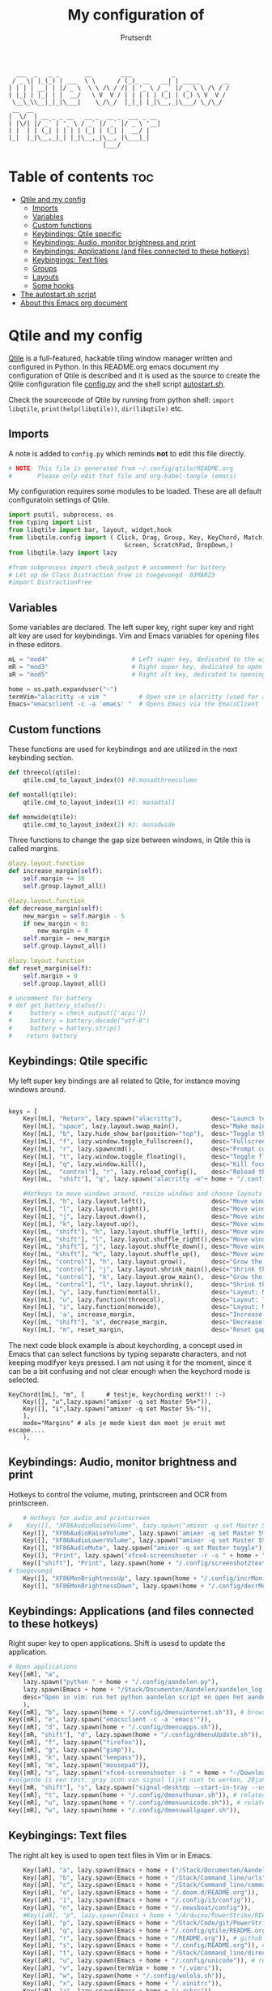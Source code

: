 #+TITLE: My configuration of
#+auto_tangle: t
#+AUTHOR: Prutserdt

#+begin_src
  ___  _   _ _       __        ___           _
 / _ \| |_(_) | ___  \ \      / (_)_ __   __| | _____      __
| | | | __| | |/ _ \  \ \ /\ / /| | '_ \ / _` |/ _ \ \ /\ / /
| |_| | |_| | |  __/   \ V  V / | | | | | (_| | (_) \ V  V /
 \__\_\\__|_|_|\___|    \_/\_/  |_|_| |_|\__,_|\___/ \_/\_/
 __  __
|  \/  | __ _ _ __   __ _  __ _  ___ _ __
| |\/| |/ _` | '_ \ / _` |/ _` |/ _ \ '__|
| |  | | (_| | | | | (_| | (_| |  __/ |
|_|  |_|\__,_|_| |_|\__,_|\__, |\___|_|
                          |___/
#+end_src

* Table of contents :toc:
- [[#qtile-and-my-config][Qtile and my config]]
  - [[#imports][Imports]]
  - [[#variables][Variables]]
  - [[#custom-functions][Custom functions]]
  - [[#keybindings-qtile-specific][Keybindings: Qtile specific]]
  - [[#keybindings-audio-monitor-brightness-and-print][Keybindings: Audio, monitor brightness and print]]
  - [[#keybindings-applications-and-files-connected-to-these-hotkeys][Keybindings: Applications (and files connected to these hotkeys)]]
  - [[#keybingings-text-files][Keybingings: Text files]]
  - [[#groups][Groups]]
  - [[#layouts][Layouts]]
  - [[#some-hooks][Some hooks]]
- [[#the-autostartsh-script][The autostart.sh script]]
- [[#about-this-emacs-org-document][About this Emacs org document]]

* Qtile and my config
[[http://www.qtile.org/][Qtile]] is a full-featured, hackable tiling window manager written and configured in Python. In this README.org emacs document my configuration of Qtile is described and it is used as the source to create the Qtile configuration file [[https://github.com/Prutserdt/dotfiles/blob/master/.config/qtile/config.py][config.py]] and the shell script [[https://github.com/Prutserdt/dotfiles/blob/master/.config/qtile/autostart.sh][autostart.sh]].

Check the sourcecode of Qtile by running from python shell: ~import libqtile~, ~print(help(libqtile))~, ~dir(libqtile)~ etc.

** Imports
A note is added to ~config.py~ which reminds *not* to edit this file directly.
#+BEGIN_SRC python :tangle config.py :results none
# NOTE: This file is generated from ~/.config/qtile/README.org
#       Please only edit that file and org-babel-tangle (emacs)
#+end_src

My configuration requires some modules to be loaded. These are all default configuratoin settings of Qtile.
#+BEGIN_SRC python :tangle config.py :results none
import psutil, subprocess, os
from typing import List
from libqtile import bar, layout, widget,hook
from libqtile.config import ( Click, Drag, Group, Key, KeyChord, Match,
                                Screen, ScratchPad, DropDown,)
from libqtile.lazy import lazy

#from subprocess import check_output # uncomment for battery
# Let op de Class Distraction free is toegevoegd  03MAR23
#import DistractionFree

#+END_SRC

** Variables
Some variables are declared. The left super key, right super key and right alt key are used for keybindings. Vim and Emacs variables for opening files in these editors.
#+BEGIN_SRC python :tangle config.py :results none
mL = "mod4"                       # Left super key, dedicated to the windowmanager
mR = "mod3"                       # Right super key, dedicated to open applications
aR = "mod5"                       # Right alt key, dedicated to opening of files

home = os.path.expanduser("~")
termVim="alacritty -e vim "         # Open vim in alacritty (used for aR hotkeys)
Emacs="emacsclient -c -a 'emacs' "  # Opens Emacs via the EmacsClient

#+END_SRC

** Custom functions
These functions are used for keybindings and are utilized in the next keybinding section.
#+BEGIN_SRC python :tangle config.py
def threecol(qtile):
    qtile.cmd_to_layout_index(0) #0:monadthreecolumn

def montall(qtile):
    qtile.cmd_to_layout_index(1) #1: monadtall

def monwide(qtile):
    qtile.cmd_to_layout_index(2) #2: monadwide
#+END_SRC

Three functions to change the gap size between windows, in Qtile this is called margins.
#+BEGIN_SRC python :tangle config.py
@lazy.layout.function
def increase_margin(self):
    self.margin += 30
    self.group.layout_all()

@lazy.layout.function
def decrease_margin(self):
    new_margin = self.margin - 5
    if new_margin < 0:
        new_margin = 0
    self.margin = new_margin
    self.group.layout_all()

@lazy.layout.function
def reset_margin(self):
    self.margin = 0
    self.group.layout_all()

# uncomment for battery
# def get_battery_status():
#     battery = check_output(['acpi'])
#     battery = battery.decode("utf-8")
#     battery = battery.strip()
#    return battery
#+END_SRC


** Keybindings: Qtile specific
My left super key bindings are all related to Qtile, for instance moving windows around.
#+BEGIN_SRC python :tangle config.py :results none

keys = [
    Key([mL], "Return", lazy.spawn("alacritty"),        desc="Launch terminal in new window"),
    Key([mL], "space", lazy.layout.swap_main(),         desc="Make main window of selected window"),
    Key([mL], "b", lazy.hide_show_bar(position="top"),  desc="Toggle the bar"),
    Key([mL], "f", lazy.window.toggle_fullscreen(),     desc="Fullscreen the current window"),
    Key([mL], "r", lazy.spawncmd(),                     desc="Prompt commands from taskbar"),
    Key([mL], "t", lazy.window.toggle_floating(),       desc="Toggle floating state"),
    Key([mL], "q", lazy.window.kill(),                  desc="Kill focused window"),
    Key([mL,  "control"], "r", lazy.reload_config(),    desc="Reload the Qtile configuration"),
    Key([mL,  "shift"], "q", lazy.spawn("alacritty -e"+ home + "/.config/exitqtile.sh"), desc="Shutdown Qtile by a shellscript"),

    #Hotkeys to move windows around, resize windows and choose layouts
    Key([mL], "h", lazy.layout.left(),                  desc="Move window focus to the left"),
    Key([mL], "l", lazy.layout.right(),                 desc="Move window focus to the right"),
    Key([mL], "j", lazy.layout.down(),                  desc="Move window focus down"),
    Key([mL], "k", lazy.layout.up(),                    desc="Move window focus up"),
    Key([mL, "shift"], "h", lazy.layout.shuffle_left(), desc="Move window to the left"),
    Key([mL, "shift"], "l", lazy.layout.shuffle_right(),desc="Move window to the right"),
    Key([mL, "shift"], "j", lazy.layout.shuffle_down(), desc="Move window down"),
    Key([mL, "shift"], "k", lazy.layout.shuffle_up(),   desc="Move window up"),
    Key([mL, "control"], "h", lazy.layout.grow(),       desc="Grow the selected window"),
    Key([mL, "control"], "j", lazy.layout.shrink_main(),desc="Shrink the main window"),
    Key([mL, "control"], "k", lazy.layout.grow_main(),  desc="Grow the main window"),
    Key([mL, "control"], "l", lazy.layout.shrink(),     desc="Shrink the selected window"),
    Key([mL], "y", lazy.function(montall),              desc="Layout: MonadTall no margins"),
    Key([mL], "u", lazy.function(threecol),             desc="Layout: Threecolumn  without margins"),
    Key([mL], "i", lazy.function(monwide),              desc="Layout: MonadWide no margins"),
    Key([mL], 'a', increase_margin,                     desc="Increase gaps"),
    Key([mL, "shift"], "a", decrease_margin,            desc="Decrease gaps"),
    Key([mL], "m", reset_margin,                        desc="Reset gaps to zero"),
    #+END_SRC

The next code block example is about keychording, a concept used in Emacs that can select functions by typing separate characters, and not keeping modifyer keys pressed. I am not using it for the moment, since it can be a bit confusing and not clear enough when the keychord mode is selected.
#+BEGIN_SRC :results none
 KeyChord([mL], "m", [      # testje, keychording werkt!! :-)
     Key([], "u",lazy.spawn("amixer -q set Master 5%+")),
     Key([], "i",lazy.spawn("amixer -q set Master 5%-")),
     ],
     mode="Margins" # als je mode kiest dan moet je eruit met escape....
     ),
#+END_SRC

** Keybindings: Audio, monitor brightness and print
Hotkeys to control the volume, muting, printscreen and OCR from printscreen.
#+BEGIN_SRC python :tangle config.py :results none
    # Hotkeys for audio and printscreen
#    Key([], "XF86AudioRaiseVolume", lazy.spawn("amixer -q set Master 5%+")),
    Key([], "XF86AudioRaiseVolume", lazy.spawn('amixer -q set Master 5%+'), lazy.spawn('notify-send -t 6000 "volume increased"')),
    Key([], "XF86AudioLowerVolume", lazy.spawn("amixer -q set Master 5%-"), lazy.spawn('notify-send -t 6000 "volume decreased"')),
    Key([], "XF86AudioMute", lazy.spawn("amixer -q set Master toggle"), lazy.spawn('notify-send -t 6000 "Volume muting toggled"')),
    Key([], "Print", lazy.spawn("xfce4-screenshooter -r -s " + home + "/Downloads"), lazy.spawn('notify-send -t 6000 "Running xfce4-screenshooter, please select area with your mouse to make a screenshot"')),
    Key(["shift"], "Print", lazy.spawn(home + "/.config/screenshot2text.sh")),
# toegevoegd
    Key([], "XF86MonBrightnessUp", lazy.spawn(home + "/.config/incrMonitorBrightness.sh")),
    Key([], "XF86MonBrightnessDown", lazy.spawn(home + "/.config/decrMonitorBrightness.sh")),
#+END_SRC

** Keybindings: Applications (and files connected to these hotkeys)
Right super key to open applications. Shift is usesd to update the application.
#+BEGIN_SRC python :tangle config.py :results none
    # Open applications
    Key([mR], "a",
        lazy.spawn("python " + home + "/.config/aandelen.py"),
        lazy.spawn(Emacs + home + "/Stack/Documenten/Aandelen/aandelen_log.org"),
        desc="Open in vim: run het python aandelen script en open het aandelen log"
        ),
    Key([mR], "b", lazy.spawn(home + "/.config/dmenuinternet.sh")), # browser via dmenu, related to 'urls'
    Key([mR], "e", lazy.spawn("emacsclient -c -a 'emacs'")),
    Key([mR], "d", lazy.spawn(home + "/.config/dmenuapps.sh")),
    Key([mR, "shift"], "d", lazy.spawn(home + "/.config/dmenuUpdate.sh")),
    Key([mR], "f", lazy.spawn("firefox")),
    Key([mR], "g", lazy.spawn("gimp")),
    Key([mR], "k", lazy.spawn("keepass")),
    Key([mR], "m", lazy.spawn("mousepad")),
    Key([mR], "s", lazy.spawn("xfce4-screenshooter -s " + home + "~/Downloads")),
    #volgende is een test, gray icon van signal lijkt niet te werken, 28jan23
    Key([mR, "shift"], "s", lazy.spawn("signal-desktop --start-in-tray --use-tray-icon")),
    Key([mR], "t", lazy.spawn(home + "/.config/dmenuthunar.sh")), # related to 'directories'
    Key([mR], "u", lazy.spawn(home + "/.config/dmenuunicode.sh")), # related to 'unicode'
    Key([mR], "w", lazy.spawn(home + "/.config/dmenuwallpaper.sh")),
#+END_SRC


** Keybingings: Text files
The right alt key is used to open text files in Vim or in Emacs.
#+BEGIN_SRC python :tangle config.py :results none
    Key([aR], "a", lazy.spawn(Emacs + home + ("/Stack/Documenten/Aandelen/aandelen_log.org"))),
    Key([aR], "b", lazy.spawn(Emacs + home + "/Stack/Command_line/urls")), # related to dmenuinternet.sh
    Key([aR], "c", lazy.spawn(Emacs + home + "/Stack/Command_line/commands.org")),
    Key([aR], "e", lazy.spawn(Emacs + home + "/.doom.d/README.org")),
    Key([aR], "i", lazy.spawn(Emacs + home + "/.config/i3/config")),
    Key([aR], "n", lazy.spawn(Emacs + home + "/.newsboat/config")),
    #Key([aR], "p", lazy.spawn(Emacs + home + "/Arduino/PowerStrike/README.org")),
    Key([aR], "p", lazy.spawn(Emacs + home + "/Stack/Code/git/PowerStrike_code/README.org")),
    Key([aR], "q", lazy.spawn(Emacs + home + "/.config/qtile/README.org")),
    Key([aR], "r", lazy.spawn(Emacs + home + "/README.org")), # github readme
    Key([aR], "s", lazy.spawn(Emacs + home + "/.config/README.org")), # shell scripts readme
    Key([aR], "t", lazy.spawn(Emacs + home + "/Stack/Command_line/directories")), # related to dmenuthunar.sh
    Key([aR], "u", lazy.spawn(Emacs + home + "/.config/unicode")), # related to dmenuunicode.sh
    Key([aR], "v", lazy.spawn(termVim + home + "/.vimrc")),
    Key([aR], "w", lazy.spawn(home + "/.config/wololo.sh")),
    Key([aR], "x", lazy.spawn(Emacs + home + "/.xinitrc")),
    Key([aR], "z", lazy.spawn(Emacs + home + "/.zshrc")),
]
#+END_SRC

** Groups
The workspaces are described here, which are called Groups in Qtile. I don't need more then four groups so I limited it to that.
#+BEGIN_SRC python :tangle config.py :results none
groups = [Group(i) for i in "1234"]

for i in groups:
    keys.extend(
        [
            Key(
                [mL],      # mL + letter of group = switch to group
                i.name,
                lazy.group[i.name].toscreen(),
                desc="Switch to group {}".format(i.name),
            ),
            # mL+shift+group letter= move and follow focused window to group
            Key(
                [mL, "shift"],
                i.name,
                lazy.window.togroup(i.name,switch_group=True), #True=follow window
                desc="Move and follow the focused window to group {}".format(i.name),
            ),
            # Exactly the same as above, but don't follow the moved window to group
            Key(
                [mL, "control", "shift"],
                i.name,
                lazy.window.togroup(i.name),
                # add ",switch_group=True" after i.name to follow the window
                desc="Move the focused window to group {}".format(i.name),
            ),
        ]
    )

groups.append(
    ScratchPad("scratchpad", [
        DropDown("1", "qalculate-gtk", x=0.0, y=0.0, width=0.2, height=0.3,
                 on_focus_lost_hide=False),
    ])
)

keys.extend([
        Key([], "XF86Calculator", lazy.group["scratchpad"].dropdown_toggle("1")),
        #Key([], "XF86Favorites", lazy.group["scratchpad"].dropdown_toggle("1")), # For Thinkpad
])

layout_theme = {"border_width": 2,
                "border_focus":  "#d75f5f",
                "border_normal": "#282C35", #966363
                "min_ratio": 0.05, "max_ratio": 0.9,
                "new_client_position":'bottom',
                }
# A separate theme for floating mode, different color, thicker border width
floating_theme = {"border_width": 3,
                "border_focus": "#98BE65",  #98C379= groen
                "border_normal": "#006553",
                }

#+END_SRC

** Layouts
I mainly use the MonadThreeCol layout, which is similar to DWM's centered master and can switch to tall and wide mode and use gaps or no gaps for these layouts.
Make sure that networkmanager is installed and that nm-applet is part of the autostart.sh, no need to add extras to the top bar.

#+BEGIN_SRC python :tangle config.py :results none

layouts = [
   layout.MonadThreeCol(**layout_theme),
   layout.MonadTall(**layout_theme),
   layout.MonadWide(**layout_theme),
#   layout.DistractionFree(**layout_theme), # toegevoegd 03MAR23
]

widget_defaults = dict(
    font="hack",
    fontsize=12,
    padding=3,
)
extension_defaults = widget_defaults.copy()

screens = [
    Screen(
        top=bar.Bar(
            [
                widget.GroupBox(foreground="#555555"),
                widget.CurrentLayout(foreground="#777777"),
                widget.Prompt(foreground="#777777"),
                widget.WindowName(),
                widget.Chord(
                    chords_colors={
                        "launch": ("#ff0000", "#ffffff"),
                    },
                    name_transform=lambda name: name.upper(),
                ),
                widget.Notify(foreground="#ff966c"),
                widget.Systray(),
                widget.QuickExit(foreground="#888888"),
                # uncomment for battery
                #widget.Battery(
                #    battery=1,
                #    format='{char} {percent:2.0%}',
                #    update_interval=30,
                #),
                widget.Volume(foreground="#d75f5f"),
                widget.Clock(format="%d%b%y %H:%M",foreground="#888888"),
            ],
            24,
            opacity=0.85,
        ),
    ),
]

# Drag floating layouts.
mouse = [
    Drag([mL], "Button1",
        lazy.window.set_position_floating(), start=lazy.window.get_position()
        ),
    Drag([mL], "Button3",
        lazy.window.set_size_floating(), start=lazy.window.get_size()
        ),
    Click([mL], "Button2",
        lazy.window.bring_to_front()
        ),
]

dgroups_key_binder = None
dgroups_app_rules = []  # type: List
follow_mouse_focus = True
bring_front_click = False
cursor_warp = False
floating_layout = layout.Floating(**floating_theme,
    float_rules=[
        # Run utility of `xprop` to see the wm class and name of an X client
        ,*layout.Floating.default_float_rules,
        Match(wm_class="gimp"),      # gimp image editor
        Match(wm_class="keepass2"),  # keepass password editor
    ],
)

auto_fullscreen = False
focus_on_window_activation = "smart"
reconfigure_screens = True

auto_minimize = True # for steam games

#+END_SRC

** Some hooks
A startup script is ran after startup of Qtile and the window swallowing is set here to swallow the terminal window when an application is started in it (which is reopened after closing of the applications).

#+BEGIN_SRC python :tangle config.py

# Startup scripts
@hook.subscribe.startup_once
def start_once():
    home = os.path.expanduser("~")
    subprocess.call([home + "/.config/qtile/autostart.sh"])

# swallow window when starting application from terminal
@hook.subscribe.client_new
def _swallow(window):
    pid = window.window.get_net_wm_pid()
    ppid = psutil.Process(pid).ppid()
    cpids = {
        c.window.get_net_wm_pid(): wid for wid, c in window.qtile.windows_map.items()
    }
    for i in range(5):
        if not ppid:
            return
        if ppid in cpids:
            parent = window.qtile.windows_map.get(cpids[ppid])
            parent.minimized = True
            window.parent = parent
            return
        ppid = psutil.Process(ppid).ppid()

@hook.subscribe.client_killed
def _unswallow(window):
    if hasattr(window, 'parent'):
        window.parent.minimized = False

wmname = "LG3D"
#+END_SRC


* The autostart.sh script
This shellscript is called in the config.py script and is starting some keyboard specific stuff.

Again a note is added and this time to ~autostart.sh~ to *not* edit this file directly.

#+BEGIN_SRC sh :tangle autostart.sh :eval no :tangle-mode (identity #o755)
#!/bin/bash
# NOTE: This file is generated from ~/.config/qtile/README.org
#       Please only edit that file and org-babel-tangle (emacs)
#+END_SRC

The us keyboard map is selected and my Alt/Super/Escape keys are changed. With ~xset~ the keyrepeats are increased. Picom is handling the transparancy and the Emacs daemon is started. nm-applet is the NetworkManager applet. Signal is also opened in the tray with the icon.
#+BEGIN_SRC sh :tangle autostart.sh :eval no :tangle-mode (identity #o755)
setxkbmap us &&
xmodmap $HOME/.config/kbswitch &&
$HOME/.config/notify-log.sh $HOME/.config/notify.log && # writing notification to a logfile
xset r rate 300 80 &
picom -b &
/usr/bin/emacs --daemon &
nm-applet &
signal-desktop --start-in-tray --use-tray-icon &
$HOME/.config/stack_startup.sh & # Shell script to search for current Stack AppImage

## Next section is for virtual machines. Uncomment all below
## First a short break
#sleep .2 &&
## Then set the correct size of screen. Make sure screen is correct name and size.
#xrandr --output Virtual-1 --mode 1920x1080 &&
## Set the wallpaper
#feh --bg-scale ~/Stack/Afbeeldingen/Wallpapers/default.jpg & # Set wallpaper
#+end_src


* About this Emacs org document
This is a literate programming document and it describes my Qtile window manager customization. It is written in Emacs in org-mode and uses [[https://orgmode.org/manual/Extracting-Source-Code.html][code blocks]]. The Emacs package ~org-babel-tangle~ exports the code blocks to the actual dotfiles which are used to configure Qtile. Tangling can be done manually. In my case I automated it by the [[https://github.com/yilkalargaw/org-auto-tangle][org-auto-tangle]] package. When this orgfile is saved it now automatically tangles the code blocks. The org file should contain ~#+auto_tangle: t~ in the header of the org file..
